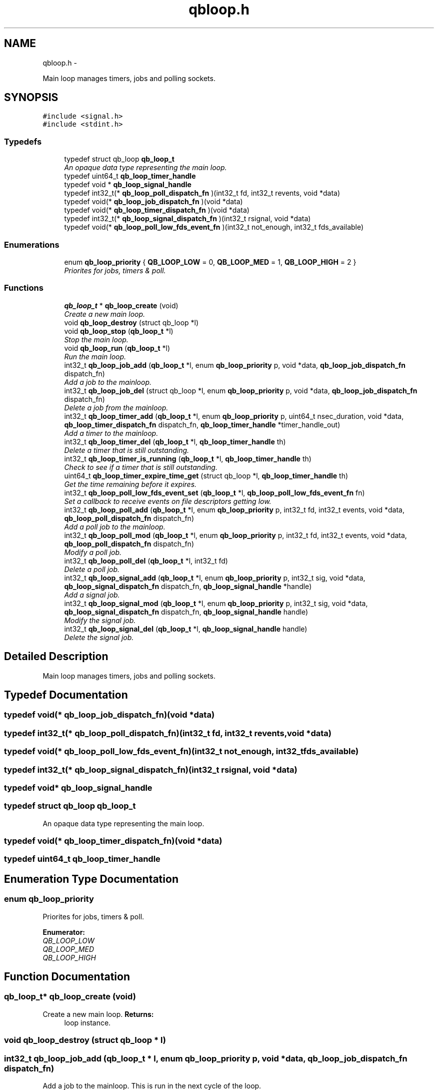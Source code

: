 .TH "qbloop.h" 3 "24 Aug 2015" "Version 0.17.2" "libqb" \" -*- nroff -*-
.ad l
.nh
.SH NAME
qbloop.h \- 
.PP
Main loop manages timers, jobs and polling sockets.  

.SH SYNOPSIS
.br
.PP
\fC#include <signal.h>\fP
.br
\fC#include <stdint.h>\fP
.br

.SS "Typedefs"

.in +1c
.ti -1c
.RI "typedef struct qb_loop \fBqb_loop_t\fP"
.br
.RI "\fIAn opaque data type representing the main loop. \fP"
.ti -1c
.RI "typedef uint64_t \fBqb_loop_timer_handle\fP"
.br
.ti -1c
.RI "typedef void * \fBqb_loop_signal_handle\fP"
.br
.ti -1c
.RI "typedef int32_t(* \fBqb_loop_poll_dispatch_fn\fP )(int32_t fd, int32_t revents, void *data)"
.br
.ti -1c
.RI "typedef void(* \fBqb_loop_job_dispatch_fn\fP )(void *data)"
.br
.ti -1c
.RI "typedef void(* \fBqb_loop_timer_dispatch_fn\fP )(void *data)"
.br
.ti -1c
.RI "typedef int32_t(* \fBqb_loop_signal_dispatch_fn\fP )(int32_t rsignal, void *data)"
.br
.ti -1c
.RI "typedef void(* \fBqb_loop_poll_low_fds_event_fn\fP )(int32_t not_enough, int32_t fds_available)"
.br
.in -1c
.SS "Enumerations"

.in +1c
.ti -1c
.RI "enum \fBqb_loop_priority\fP { \fBQB_LOOP_LOW\fP =  0, \fBQB_LOOP_MED\fP =  1, \fBQB_LOOP_HIGH\fP =  2 }"
.br
.RI "\fIPriorites for jobs, timers & poll. \fP"
.in -1c
.SS "Functions"

.in +1c
.ti -1c
.RI "\fBqb_loop_t\fP * \fBqb_loop_create\fP (void)"
.br
.RI "\fICreate a new main loop. \fP"
.ti -1c
.RI "void \fBqb_loop_destroy\fP (struct qb_loop *l)"
.br
.ti -1c
.RI "void \fBqb_loop_stop\fP (\fBqb_loop_t\fP *l)"
.br
.RI "\fIStop the main loop. \fP"
.ti -1c
.RI "void \fBqb_loop_run\fP (\fBqb_loop_t\fP *l)"
.br
.RI "\fIRun the main loop. \fP"
.ti -1c
.RI "int32_t \fBqb_loop_job_add\fP (\fBqb_loop_t\fP *l, enum \fBqb_loop_priority\fP p, void *data, \fBqb_loop_job_dispatch_fn\fP dispatch_fn)"
.br
.RI "\fIAdd a job to the mainloop. \fP"
.ti -1c
.RI "int32_t \fBqb_loop_job_del\fP (struct qb_loop *l, enum \fBqb_loop_priority\fP p, void *data, \fBqb_loop_job_dispatch_fn\fP dispatch_fn)"
.br
.RI "\fIDelete a job from the mainloop. \fP"
.ti -1c
.RI "int32_t \fBqb_loop_timer_add\fP (\fBqb_loop_t\fP *l, enum \fBqb_loop_priority\fP p, uint64_t nsec_duration, void *data, \fBqb_loop_timer_dispatch_fn\fP dispatch_fn, \fBqb_loop_timer_handle\fP *timer_handle_out)"
.br
.RI "\fIAdd a timer to the mainloop. \fP"
.ti -1c
.RI "int32_t \fBqb_loop_timer_del\fP (\fBqb_loop_t\fP *l, \fBqb_loop_timer_handle\fP th)"
.br
.RI "\fIDelete a timer that is still outstanding. \fP"
.ti -1c
.RI "int32_t \fBqb_loop_timer_is_running\fP (\fBqb_loop_t\fP *l, \fBqb_loop_timer_handle\fP th)"
.br
.RI "\fICheck to see if a timer that is still outstanding. \fP"
.ti -1c
.RI "uint64_t \fBqb_loop_timer_expire_time_get\fP (struct qb_loop *l, \fBqb_loop_timer_handle\fP th)"
.br
.RI "\fIGet the time remaining before it expires. \fP"
.ti -1c
.RI "int32_t \fBqb_loop_poll_low_fds_event_set\fP (\fBqb_loop_t\fP *l, \fBqb_loop_poll_low_fds_event_fn\fP fn)"
.br
.RI "\fISet a callback to receive events on file descriptors getting low. \fP"
.ti -1c
.RI "int32_t \fBqb_loop_poll_add\fP (\fBqb_loop_t\fP *l, enum \fBqb_loop_priority\fP p, int32_t fd, int32_t events, void *data, \fBqb_loop_poll_dispatch_fn\fP dispatch_fn)"
.br
.RI "\fIAdd a poll job to the mainloop. \fP"
.ti -1c
.RI "int32_t \fBqb_loop_poll_mod\fP (\fBqb_loop_t\fP *l, enum \fBqb_loop_priority\fP p, int32_t fd, int32_t events, void *data, \fBqb_loop_poll_dispatch_fn\fP dispatch_fn)"
.br
.RI "\fIModify a poll job. \fP"
.ti -1c
.RI "int32_t \fBqb_loop_poll_del\fP (\fBqb_loop_t\fP *l, int32_t fd)"
.br
.RI "\fIDelete a poll job. \fP"
.ti -1c
.RI "int32_t \fBqb_loop_signal_add\fP (\fBqb_loop_t\fP *l, enum \fBqb_loop_priority\fP p, int32_t sig, void *data, \fBqb_loop_signal_dispatch_fn\fP dispatch_fn, \fBqb_loop_signal_handle\fP *handle)"
.br
.RI "\fIAdd a signal job. \fP"
.ti -1c
.RI "int32_t \fBqb_loop_signal_mod\fP (\fBqb_loop_t\fP *l, enum \fBqb_loop_priority\fP p, int32_t sig, void *data, \fBqb_loop_signal_dispatch_fn\fP dispatch_fn, \fBqb_loop_signal_handle\fP handle)"
.br
.RI "\fIModify the signal job. \fP"
.ti -1c
.RI "int32_t \fBqb_loop_signal_del\fP (\fBqb_loop_t\fP *l, \fBqb_loop_signal_handle\fP handle)"
.br
.RI "\fIDelete the signal job. \fP"
.in -1c
.SH "Detailed Description"
.PP 
Main loop manages timers, jobs and polling sockets. 


.SH "Typedef Documentation"
.PP 
.SS "typedef void(* \fBqb_loop_job_dispatch_fn\fP)(void *data)"
.SS "typedef int32_t(* \fBqb_loop_poll_dispatch_fn\fP)(int32_t fd, int32_t revents, void *data)"
.SS "typedef void(* \fBqb_loop_poll_low_fds_event_fn\fP)(int32_t not_enough, int32_t fds_available)"
.SS "typedef int32_t(* \fBqb_loop_signal_dispatch_fn\fP)(int32_t rsignal, void *data)"
.SS "typedef void* \fBqb_loop_signal_handle\fP"
.SS "typedef struct qb_loop \fBqb_loop_t\fP"
.PP
An opaque data type representing the main loop. 
.SS "typedef void(* \fBqb_loop_timer_dispatch_fn\fP)(void *data)"
.SS "typedef uint64_t \fBqb_loop_timer_handle\fP"
.SH "Enumeration Type Documentation"
.PP 
.SS "enum \fBqb_loop_priority\fP"
.PP
Priorites for jobs, timers & poll. 
.PP
\fBEnumerator: \fP
.in +1c
.TP
\fB\fIQB_LOOP_LOW \fP\fP
.TP
\fB\fIQB_LOOP_MED \fP\fP
.TP
\fB\fIQB_LOOP_HIGH \fP\fP

.SH "Function Documentation"
.PP 
.SS "\fBqb_loop_t\fP* qb_loop_create (void)"
.PP
Create a new main loop. \fBReturns:\fP
.RS 4
loop instance. 
.RE
.PP

.SS "void qb_loop_destroy (struct qb_loop * l)"
.SS "int32_t qb_loop_job_add (\fBqb_loop_t\fP * l, enum \fBqb_loop_priority\fP p, void * data, \fBqb_loop_job_dispatch_fn\fP dispatch_fn)"
.PP
Add a job to the mainloop. This is run in the next cycle of the loop. 
.PP
\fBNote:\fP
.RS 4
it is a one-shot job.
.RE
.PP
\fBParameters:\fP
.RS 4
\fIl\fP pointer to the loop instance 
.br
\fIp\fP the priority 
.br
\fIdata\fP user data passed into the dispatch function 
.br
\fIdispatch_fn\fP callback function 
.RE
.PP
\fBReturns:\fP
.RS 4
status (0 == ok, -errno == failure) 
.RE
.PP

.SS "int32_t qb_loop_job_del (struct qb_loop * l, enum \fBqb_loop_priority\fP p, void * data, \fBqb_loop_job_dispatch_fn\fP dispatch_fn)"
.PP
Delete a job from the mainloop. This will try to delete the job if it hasn't run yet.
.PP
\fBNote:\fP
.RS 4
this will remove the first job that matches the paramaters (priority, data, dispatch_fn).
.RE
.PP
\fBParameters:\fP
.RS 4
\fIl\fP pointer to the loop instance 
.br
\fIp\fP the priority 
.br
\fIdata\fP user data passed into the dispatch function 
.br
\fIdispatch_fn\fP callback function 
.RE
.PP
\fBReturns:\fP
.RS 4
status (0 == ok, -errno == failure) 
.RE
.PP

.SS "int32_t qb_loop_poll_add (\fBqb_loop_t\fP * l, enum \fBqb_loop_priority\fP p, int32_t fd, int32_t events, void * data, \fBqb_loop_poll_dispatch_fn\fP dispatch_fn)"
.PP
Add a poll job to the mainloop. \fBNote:\fP
.RS 4
it is a re-occuring job.
.RE
.PP
\fBParameters:\fP
.RS 4
\fIl\fP pointer to the loop instance 
.br
\fIp\fP the priority 
.br
\fIfd\fP file descriptor. 
.br
\fIevents\fP (POLLIN|POLLOUT) etc .... 
.br
\fIdata\fP user data passed into the dispatch function 
.br
\fIdispatch_fn\fP callback function 
.RE
.PP
\fBReturns:\fP
.RS 4
status (0 == ok, -errno == failure) 
.RE
.PP

.SS "int32_t qb_loop_poll_del (\fBqb_loop_t\fP * l, int32_t fd)"
.PP
Delete a poll job. \fBParameters:\fP
.RS 4
\fIl\fP pointer to the loop instance 
.br
\fIfd\fP file descriptor. 
.RE
.PP
\fBReturns:\fP
.RS 4
status (0 == ok, -errno == failure) 
.RE
.PP

.SS "int32_t qb_loop_poll_low_fds_event_set (\fBqb_loop_t\fP * l, \fBqb_loop_poll_low_fds_event_fn\fP fn)"
.PP
Set a callback to receive events on file descriptors getting low. \fBParameters:\fP
.RS 4
\fIl\fP pointer to the loop instance 
.br
\fIfn\fP callback function. 
.RE
.PP
\fBReturns:\fP
.RS 4
status (0 == ok, -errno == failure) 
.RE
.PP

.SS "int32_t qb_loop_poll_mod (\fBqb_loop_t\fP * l, enum \fBqb_loop_priority\fP p, int32_t fd, int32_t events, void * data, \fBqb_loop_poll_dispatch_fn\fP dispatch_fn)"
.PP
Modify a poll job. \fBParameters:\fP
.RS 4
\fIl\fP pointer to the loop instance 
.br
\fIp\fP the priority 
.br
\fIfd\fP file descriptor. 
.br
\fIevents\fP (POLLIN|POLLOUT) etc .... 
.br
\fIdata\fP user data passed into the dispatch function 
.br
\fIdispatch_fn\fP callback function 
.RE
.PP
\fBReturns:\fP
.RS 4
status (0 == ok, -errno == failure) 
.RE
.PP

.SS "void qb_loop_run (\fBqb_loop_t\fP * l)"
.PP
Run the main loop. \fBParameters:\fP
.RS 4
\fIl\fP pointer to the loop instance 
.RE
.PP

.SS "int32_t qb_loop_signal_add (\fBqb_loop_t\fP * l, enum \fBqb_loop_priority\fP p, int32_t sig, void * data, \fBqb_loop_signal_dispatch_fn\fP dispatch_fn, \fBqb_loop_signal_handle\fP * handle)"
.PP
Add a signal job. Get a callback on this signal (not in the context of the signal).
.PP
\fBParameters:\fP
.RS 4
\fIl\fP pointer to the loop instance 
.br
\fIp\fP the priority 
.br
\fIsig\fP (SIGHUP or SIGINT) etc .... 
.br
\fIdata\fP user data passed into the dispatch function 
.br
\fIdispatch_fn\fP callback function 
.br
\fIhandle\fP (out) a reference to the signal job 
.RE
.PP
\fBReturns:\fP
.RS 4
status (0 == ok, -errno == failure) 
.RE
.PP

.SS "int32_t qb_loop_signal_del (\fBqb_loop_t\fP * l, \fBqb_loop_signal_handle\fP handle)"
.PP
Delete the signal job. \fBParameters:\fP
.RS 4
\fIl\fP pointer to the loop instance 
.br
\fIhandle\fP (in) a reference to the signal job 
.RE
.PP
\fBReturns:\fP
.RS 4
status (0 == ok, -errno == failure) 
.RE
.PP

.SS "int32_t qb_loop_signal_mod (\fBqb_loop_t\fP * l, enum \fBqb_loop_priority\fP p, int32_t sig, void * data, \fBqb_loop_signal_dispatch_fn\fP dispatch_fn, \fBqb_loop_signal_handle\fP handle)"
.PP
Modify the signal job. \fBParameters:\fP
.RS 4
\fIl\fP pointer to the loop instance 
.br
\fIp\fP the priority 
.br
\fIsig\fP (SIGHUP or SIGINT) etc .... 
.br
\fIdata\fP user data passed into the dispatch function 
.br
\fIdispatch_fn\fP callback function 
.br
\fIhandle\fP (in) a reference to the signal job 
.RE
.PP
\fBReturns:\fP
.RS 4
status (0 == ok, -errno == failure) 
.RE
.PP

.SS "void qb_loop_stop (\fBqb_loop_t\fP * l)"
.PP
Stop the main loop. \fBParameters:\fP
.RS 4
\fIl\fP pointer to the loop instance 
.RE
.PP

.SS "int32_t qb_loop_timer_add (\fBqb_loop_t\fP * l, enum \fBqb_loop_priority\fP p, uint64_t nsec_duration, void * data, \fBqb_loop_timer_dispatch_fn\fP dispatch_fn, \fBqb_loop_timer_handle\fP * timer_handle_out)"
.PP
Add a timer to the mainloop. \fBNote:\fP
.RS 4
it is a one-shot job.
.RE
.PP
\fBParameters:\fP
.RS 4
\fIl\fP pointer to the loop instance 
.br
\fIp\fP the priority 
.br
\fInsec_duration\fP nano-secs in the future to run the dispatch. 
.br
\fIdata\fP user data passed into the dispatch function 
.br
\fIdispatch_fn\fP callback function 
.br
\fItimer_handle_out\fP handle to delete the timer if needed. 
.RE
.PP
\fBReturns:\fP
.RS 4
status (0 == ok, -errno == failure) 
.RE
.PP

.SS "int32_t qb_loop_timer_del (\fBqb_loop_t\fP * l, \fBqb_loop_timer_handle\fP th)"
.PP
Delete a timer that is still outstanding. \fBParameters:\fP
.RS 4
\fIl\fP pointer to the loop instance 
.br
\fIth\fP handle to delete the timer if needed. 
.RE
.PP
\fBReturns:\fP
.RS 4
status (0 == ok, -errno == failure) 
.RE
.PP

.SS "uint64_t qb_loop_timer_expire_time_get (struct qb_loop * l, \fBqb_loop_timer_handle\fP th)"
.PP
Get the time remaining before it expires. \fBNote:\fP
.RS 4
if the timer has already expired it will return 0
.RE
.PP
\fBParameters:\fP
.RS 4
\fIl\fP pointer to the loop instance 
.br
\fIth\fP timer handle. 
.RE
.PP
\fBReturns:\fP
.RS 4
nano seconds left 
.RE
.PP

.SS "int32_t qb_loop_timer_is_running (\fBqb_loop_t\fP * l, \fBqb_loop_timer_handle\fP th)"
.PP
Check to see if a timer that is still outstanding. \fBParameters:\fP
.RS 4
\fIl\fP pointer to the loop instance 
.br
\fIth\fP handle to delete the timer if needed. 
.RE
.PP
\fBReturn values:\fP
.RS 4
\fIQB_TRUE\fP yes this timer is outstanding 
.br
\fIQB_FALSE\fP this timer does not exist or has expired 
.RE
.PP

.SH "Author"
.PP 
Generated automatically by Doxygen for libqb from the source code.
